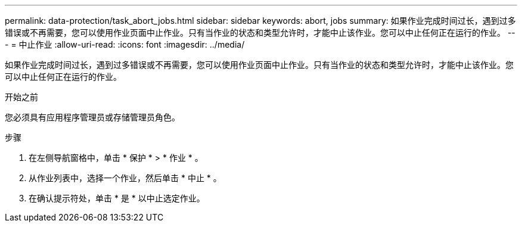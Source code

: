 ---
permalink: data-protection/task_abort_jobs.html 
sidebar: sidebar 
keywords: abort, jobs 
summary: 如果作业完成时间过长，遇到过多错误或不再需要，您可以使用作业页面中止作业。只有当作业的状态和类型允许时，才能中止该作业。您可以中止任何正在运行的作业。 
---
= 中止作业
:allow-uri-read: 
:icons: font
:imagesdir: ../media/


[role="lead"]
如果作业完成时间过长，遇到过多错误或不再需要，您可以使用作业页面中止作业。只有当作业的状态和类型允许时，才能中止该作业。您可以中止任何正在运行的作业。

.开始之前
您必须具有应用程序管理员或存储管理员角色。

.步骤
. 在左侧导航窗格中，单击 * 保护 * > * 作业 * 。
. 从作业列表中，选择一个作业，然后单击 * 中止 * 。
. 在确认提示符处，单击 * 是 * 以中止选定作业。

